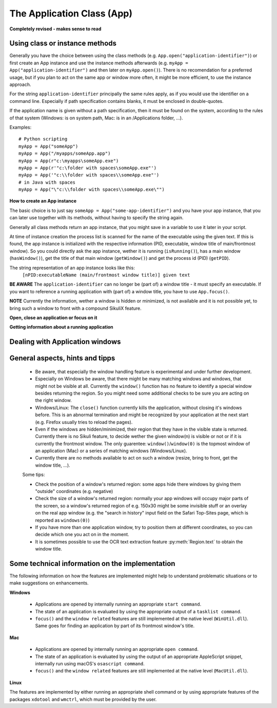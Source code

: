 The Application Class (App)
===========================

.. py:class:: App

.. versionadded:: 2.0.0

**Completely revised - makes sense to read**

Using class or instance methods
-------------------------------

Generally you have the choice between using the class methods (e.g.
``App.open("application-identifier")``) or first create an App instance and use
the instance methods afterwards (e.g. ``myApp = App("application-identifier")``
and then later on ``myApp.open()``). There is no recomendation for a preferred usage, but
if you plan to act on the same app or window more often, 
it might be more efficient, to use the instance approach. 

For the string ``application-identifier`` principally the same rules apply, as if you would use the identifier
on a command line. Especially if path specification contains blanks,
it must be enclosed in double-quotes.

If the application name is given without a path specification, then it must be found on the system,
according to the rules of that system (Windows: is on system path, Mac: is in an /Applications folder, ...).

Examples::
	
	# Python scripting
	myApp = App("someApp")
	myApp = App("/myapps/someApp.app")
	myApp = App(r"c:\myapps\someApp.exe")
	myApp = App(r'"c:\folder with spaces\someApp.exe"')
	myApp = App('"c:\\folder with spaces\\someApp.exe"')
	# in Java with spaces
	myApp = App("\"c:\\folder with spaces\\someApp.exe\"")	
	
.. _CreateAppInstance:

**How to create an App instance**

The basic choice is to just say ``someApp = App("some-app-identifier")`` and you
have your app instance, that you can later use together with its methods,
without having to specify the string again. 

Generally all class methods return an app instance, 
that you might save in a variable to use it later in your script.

At time of instance creation the process list is scanned for the name of the
executable using the given text. If this is found, the app instance is initialized with the respective
information (PID, executable, window title of main/frontmost window).
So you could directly ask the app instance, wether it is running (``isRunning()``), 
has a main window (``hasWindow()``), get the title of that main window (``getWindow()``) 
and get the process id (PID) (``getPID``).

The string representation of an app instance looks like this:
   ``[nPID:executableName (main/frontmost window title)] given text``

**BE AWARE** The ``application-identifier`` can no longer be (part of) a window title - it must specify an executable.
If you want to reference a running application with (part of) a window title, you have to use ``App.focus()``.

**NOTE** Currently the information, wether a window is hidden or minimized, is not available
and it is not possible yet, to bring such a window to front with a compound SikuliX feature.

**Open, close an application or focus on it**

.. _ClassAppMethods:

.. py:class:: App
  
	.. py:classmethod:: App(application)
	
		*Usage:* ``someApp = App(application)``

		Create an App instance, to later use with the instance methods (:ref:`see above <CreateAppInstance>`)

		The string ``application`` must allow the system to locate the application in the system specific mannor.
		If this is not possible you might try the full path to an application's executable.

		Optionally you might add parameters, that will be given to the application at time of open.

		There are 3 options:
		 - put the application string in apostrophes and the rest following the second apostroph will be taken as parameter string
		 - put `` -- `` (space 2 hyphens! space) between the applications name or path (no apostrophes!) and the parameter string.
		 - use :py:func:`setUsing` with an already existing application object (:ref:`created before <CreateAppInstance>`)

		:param application: The name of an application (case-insensitive) or the path to the executable and optionally parameters
		:return: an App object, that can be used with the instance methods
		
	.. py:classmethod:: open(application)
	
		*Usage:* ``App.open(application)``

		Open the specified application, if it is not yet opened and bring it to front

		:param application: the same as for ``App(application``
		:return: an App object, that can be used with the instance methods
		
		This method is functionally equivalent to :py:func:`openApp`.

	.. py:classmethod:: focus(title [, index])

		*Usage:* ``App.focus(title [, index])``

		Switch the input focus to a running application having a front-most window with a matching title.

		:param title: The name of an application (case-insensitive) or (part of) a window title (case-sensitive).
		:param index: optional number (counting from 0) telling which one you want to have in the row of possible matches.
		:return: an App object, that can be used with the instance methods

		If no index is given, it is taken as 0. If the index is not applicable (not enough matches)
		the returned App object is invalid and not useable.

		So you might loop through possible matches by counting the index up from 0 until you get an invalid

		If you specify the exact window title of an open window, you will get exactly
		this one. But if you specify some text, that is found in more than one open
		window title, you will get the first in the row of all these windows.
		So if you want exactly one specific window, you either
		need to know the exact window title or at least some part of the title text,
		that makes this window unique in the current context (e.g. save a document with
		a specific name, before accessing it's window).

		**macOS and Linux** not yet possible, to identify a running app by part of the title of it's frontmost window.
		If you want to use a window title to match the application, use ``App.focus()`` before,
		to get a valid App object.

		This method is functionally equivalent to :py:func:`switchApp`.

	.. py:classmethod:: close(application)
	
		*Usage:* ``App.close(application)``

		It closes the running application matching the given string. It does nothing
		if no running application matches. If you want to use a window title to match the application, use ``App.focus()`` before,
		to get a valid App object.

		:param application: The name of an application (case-insensitive)

		This method is functionally equivalent to :py:func:`closeApp`. 

	.. py:method:: setUsing(parametertext)

		*Usage:* ``appName = someApp.setUsing("parm1 x parm2 y parm3 z")``
		where App instance ``someApp`` was :ref:`created before <CreateAppInstance>`.

		:param parametertext: a string, that is given to the application at startup (when using ``open()`` ) as if you would start the app from a commandline.

	.. py:method:: setWorkDir([workingFolder])

    **WINDOWS ONLY**
		*Usage:* ``appName = someApp.setWorkDir("path to the working directory")``
		where App instance ``someApp`` was :ref:`created before <CreateAppInstance>`.

		:param workingFolder: the absolute path, which gets the working directory. The location of the app exec-file is used if omitted.

	.. py:method:: open([waitTime])

		*Usage:* ``someApp.open()``
		where App instance ``someApp`` was :ref:`created before <CreateAppInstance>`.

		Open this application.

		:param waitTime: optional: seconds as integer, that should be waited for the app to get running
		:return: the app instance, which will be invalid, if open failed.

	.. py:method:: focus()

		*Usage:* ``someApp.focus()`` where App instance ``someApp`` was :ref:`created before <CreateAppInstance>`.

		Switch the input focus to this application.

		:return: the app instance, which will be invalid, if open failed.

	.. py:method:: close([waitTime])

		*Usage:* ``someApp.close()`` where App instance ``someApp`` was :ref:`created before <CreateAppInstance>`.

		Close this application.

		:param waitTime: optional: seconds as integer, that should be waited for the app to no longer being running

		:return: the app instance, which should be invalid (not running) afterwards.

	.. py:method:: closeByKey([waitTime])

		*Usage:* ``someApp.closeByKey()`` where App instance ``someApp`` was :ref:`created before <CreateAppInstance>`.

		Close this application by bringing it to front first (``focus()``) an then issue the systemspecific
		keybord shortcut to close an application. This might help in situations where the normal ``close()`` leads to
		oddities at a later restart of the application.

		:param waitTime: optional: seconds as integer, that should be waited for the app to no longer being running

**Getting information about a running application**

	.. py:method:: isValid()

		*Usage:* ``if not someApp.isValid(): someApp.open()``
		where App instance ``someApp`` was :ref:`created before <CreateAppInstance>`.

		:return: True if the app has a process ID, False otherwise

		**Be aware** This simply checks wether the app object has a valid process ID. Hence it returns instantly. But there
		is no guarantee, that the app is still running. If you want to be sure, you have to use ``isRunning(0)``, which
		evaluates the state of the app, but might take some 100 millisecs, depending on your system's state.

	.. py:method:: isRunning([waitTime])
	
		*Usage:* ``if not someApp.isRunning(): someApp.open()`` where App instance ``someApp`` was :ref:`created before <CreateAppInstance>`.

		:param waitTime: optional: seconds as integer, that should be waited for the app to get running
		:return: True if the app is running (has a process ID), False otherwise

		**Be aware** Until the wait time is elapsed, the state of the application is checked every second.
		If you use just ``isRunning()``, the state check is done twice, waiting 1 second in between.
		Hence this might take up to 2 seconds.
		If you want, that only one check is done, use ``isRunning(0)``.

	.. py:method:: hasWindow()
	
		*Usage:* ``if not someApp.hasWindow(): openNewWindow() # some private function``
		where App instance ``someApp`` was :ref:`created before <CreateAppInstance>`.
	
		:return: True if the app is running and has a main window registered, False otherwise
		
	.. py:method:: getTitle()
	
		*Usage:* ``title = someApp.getTitle()`` 
		where App instance ``someApp`` was :ref:`created before <CreateAppInstance>`.
	
		:return: the title of the frontmost window of this application, might be an empty string
		
	.. py:method:: window()
	
		*Usage:* ``windowRegion = someApp.window()`` 
		where App instance ``someApp`` was :ref:`created before <CreateAppInstance>`.
	
		:return: the region of the frontmost window of this application
		
	.. py:method:: getPID()
	
		*Usage:* ``pid = someApp.getPID()`` 
		where App instance ``someApp`` was :ref:`created before <CreateAppInstance>`.
	
		:return: the process ID as number if app is running, -1 otherwise
		
	.. py:method:: getName()
	
		*Usage:* ``appName = someApp.getName()`` 
		where App instance ``someApp`` was :ref:`created before <CreateAppInstance>`.
	
		:return: the short name of the app as it is shown in the process list

		.. py:classmethod:: pause(waitTime)

		*Usage:* ``App.pause(someTime)`` (convenience function)

		Just do nothing for the given amount of time in seconds (integer or float).

Dealing with Application windows
--------------------------------

	.. py:classmethod:: focusedWindow()

		*Usage:* ``App.focusedWindow()``

		Identify the currently focused or the frontmost window and switch to it.
		Sikuli does not tell you, to which application this window belongs.

		:return: a :py:class:`Region` object representing the window or *None* if
			there is no such window.

		On Mac, when starting a script, Sikuli hides its window and starts
		processing the script. In this moment, no window has focus. Thus, it is
		necessary to first click somewhere or use ``App.focus()`` to focus on a
		window. In this case, this method may return *None*.

		On Windows, this method always returns a region. When there is no window
		opened on the desktop, the region may refer to a special window such as the
		task bar or an icon in the system tray.
	
		Example::

			# highlight the currently fontmost window for 2 seconds
			App.focusedWindow().highlight(2)

			# save the windows region before
			firstWindow = App.focusedWindow()
			firstWindow.highlight(2)

	.. py:method:: window([n])

		*Usage 1:* ``App(application).window([n])`` an App instance is created on the fly.
		
		*Usage 2:* ``someApp.window([n])`` where App instance ``someApp`` was :ref:`created before <CreateAppInstance>`.

		Get the region corresponding to the n-th window of this application (Mac) or
		a series of windows with the matching title (Windows/Linux). 

		:param n: 0 or a positive integer number. If ommitted, 0 is taken as
			default.

		:return: the region on the screen occupied by the window, if such window
			exists and *None* if otherwise.
	
		Below is an example that tries to open a Firefox browser window and switches
		to the address field (Windows)::	

			# using an existing window if possible
			myApp = App("Firefox")
			if not myApp.window(): # no window(0) - Firefox not open
				App.open("c:\\Program Files\\Mozilla Firefox\\Firefox.exe")
				wait(2)
			myApp.focus()
			wait(1)
			type("l", KEY_CTRL) # switch to address field

		Afterwards, it focuses on the Firefox application, uses the ``window()`` method to
		obtain the region of the frontmost window, applies some operations
		within the region, and finally closes the window::

			# using a new window
			firefox = App.open("c:\\Program Files\\Mozilla Firefox\\Firefox.exe");
			wait(2)
			firefox.focus()
			wait(1)
			# now your just opened new window should be the frontmost 
			with Region(firefox.window()): # see the general notes below
				# some actions inside the window(0)'s region
				click("somebutton.png")
			firefox.close() # close the window - stop the process


		Below is another example that highlights all the windows of an
		application by looping through them (Mac)::

			# not more than 100 windows should be open ;-)
			myApp = App("Safari")
			for n in range(100):
				w = myApp.window(n)
				if not w: break # no more windows
				w.highlight(2) # window highlighted for 2 second


General aspects, hints and tipps
--------------------------------

		*	Be aware, that especially the window handling feature is experimental
			and under further development.

		*	Especially on Windows be aware, that there might be many matching
			windows and windows, that might not be visible at all. Currently the
			``window()`` function has no feature to identify a special window besides
			returning the region. So you might need some additional checks to be
			sure you are acting on the right window. 

		*	Windows/Linux: The ``close()`` function currently kills the application,
			without closing it's windows before. This is an abnormal termination and
			might be recognized by your application at the next start (e.g. Firefox
			usually tries to reload the pages).

		*	Even if the windows are hidden/minimized, their region that they have in
			the visible state is returned. Currently there is no Sikuli feature, to
			decide wether the given window(n) is visible or not or if it is
			currently the frontmost window. The only guarentee: ``window()``/``window(0)``
			is the topmost window of an application (Mac) or a series of matching
			windows (Windows/Linux). 

		*	Currently there are no methods available to act on such a window
			(resize, bring to front, get the window title, ...).

		Some tips:

		*	Check the position of a window's returned region: some apps hide there
			windows by giving them "outside" coordinates (e.g. negative) 

		*	Check the size of a window's returned region: normally your app windows
			will occupy major parts of the screen, so a window's returned region of
			e.g. 150x30 might be some invisible stuff or an overlay on the real app
			window (e.g. the "search in history" input field on the Safari Top-Sites
			page, which is reported as ``windows(0)``)

		*	If you have more than one application window, try to position them at
			different coordinates, so you can decide which one you act on in the
			moment.

		*	It is sometimes possible to use the OCR text extraction feature 
			:py:meth:`Region.text` to obtain the window title.

Some technical information on the implementation
------------------------------------------------

The following information on how the features are implemented might help to understand problematic situations or
to make suggestions on enhancements.

**Windows**

 - Applications are opened by internally running an appropriate ``start command``.

 - The state of an application is evaluated by using the appropriate output of a ``tasklist command``.

 - ``focus()`` and the ``window related`` features are still implemented at the native level (``WinUtil.dll``). Same goes
   for finding an application by part of its frontmost window's title.

**Mac**

 - Applications are opened by internally running an appropriate ``open command``.

 - The state of an application is evaluated by using the output of an appropriate AppleScript snippet, internally run
   using macOS's ``osascript command``.

 - ``focus()`` and the ``window related`` features are still implemented at the native level (``MacUtil.dll``).

**Linux**

The features are implemented by either running an appropriate shell command or by using appropriate features of
the packages ``xdotool`` and ``wmctrl``, which must be provided by the user.


